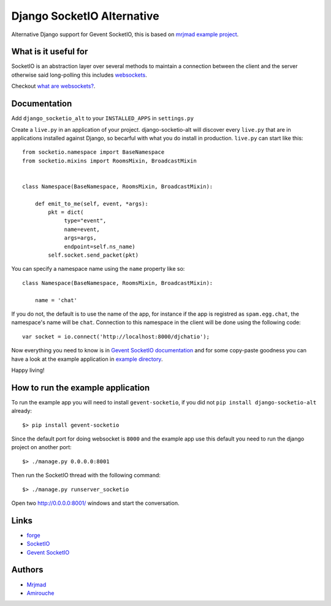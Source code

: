 Django SocketIO Alternative
===========================

Alternative Django support for Gevent SocketIO, this is based on 
`mrjmad example project <https://github.com/mrjmad/django_socketio_test>`_.

What is it useful for
---------------------

SocketIO is an abstraction layer over several methods to maintain a connection
between the client and the server otherwise said long-polling this includes
`websockets <http://www.w3.org/TR/websockets/>`_.

Checkout `what are websockets? <http://talk.webplatform.org/forums/index.php/2290/what-are-websockets>`_.

Documentation
-------------

Add ``django_socketio_alt`` to your ``INSTALLED_APPS`` in ``settings.py``

Create a ``live.py`` in an application of your project. django-socketio-alt
will discover every ``live.py`` that are in applications installed against
Django, so becarful with what you do install in production. ``live.py`` can 
start like this::


  from socketio.namespace import BaseNamespace
  from socketio.mixins import RoomsMixin, BroadcastMixin


  class Namespace(BaseNamespace, RoomsMixin, BroadcastMixin):

      def emit_to_me(self, event, *args):
          pkt = dict(
               type="event",
               name=event,
               args=args,
               endpoint=self.ns_name)
          self.socket.send_packet(pkt)

You can specify a namespace name using the ``name`` property like so::

  class Namespace(BaseNamespace, RoomsMixin, BroadcastMixin):

      name = 'chat'

If you do not, the default is to use the name of the app, for instance if the 
app is registred as ``spam.egg.chat``, the namespace's name will be ``chat``.
Connection to this namespace in the client will be done using the following 
code::

  var socket = io.connect('http://localhost:8000/djchatio');

Now everything you need to know is in 
`Gevent SocketIO documentation <http://gevent-socketio.readthedocs.org>`_ 
and for some copy-paste goodness you can have a look at the example application
in `example directory <https://github.com/amirouche/django-socketio-alt/tree/master/example/djchatio/live.py>`_.

Happy living!


How to run the example application
----------------------------------

To run the example app you will need to install ``gevent-socketio``,
if you did not ``pip install django-socketio-alt`` already::

  $> pip install gevent-socketio

Since the default port for doing websocket is ``8000`` and the example
app use this default you need to run the django project on another port::

  $> ./manage.py 0.0.0.0:8001

Then run the SocketIO thread with the following command::

  $> ./manage.py runserver_socketio

Open two `http://0.0.0.0:8001/ <http://0.0.0.0:8001/>`_ windows
and start the conversation.


Links
-----

- `forge <https://github.com/amirouche/django-socketio-alt>`_
- `SocketIO <http://socket.io/>`_
- `Gevent SocketIO <http://gevent-socketio.readthedocs.org/>`_


Authors
-------

- `Mrjmad <https://github.com/mrjmad/>`_
- `Amirouche <https://github.com/amirouche/>`_
